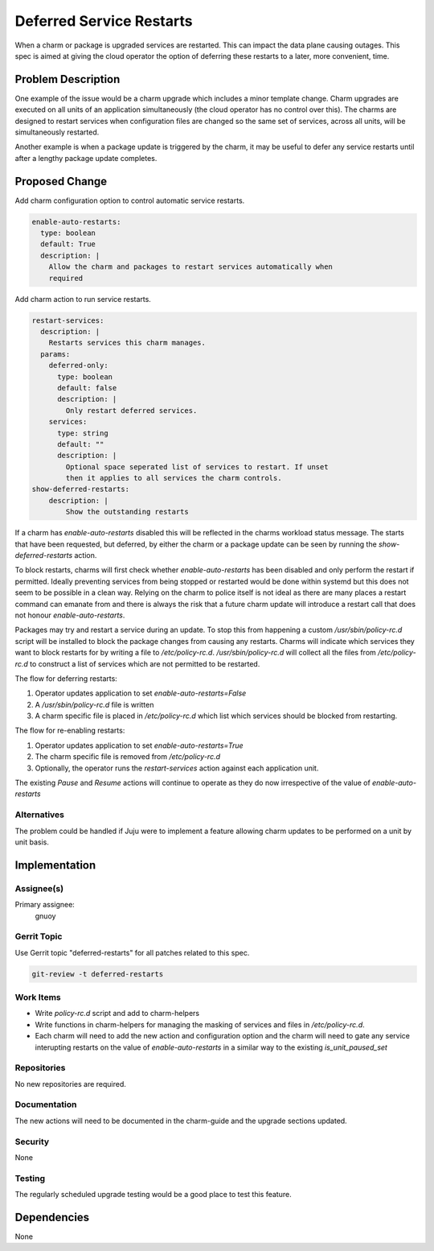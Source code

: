 ..
  Copyright 2021 Canonical Ltd.

  This work is licensed under a Creative Commons Attribution 3.0
  Unported License.
  http://creativecommons.org/licenses/by/3.0/legalcode

..
  This template should be in ReSTructured text. Please do not delete
  any of the sections in this template.  If you have nothing to say
  for a whole section, just write: "None". For help with syntax, see
  http://sphinx-doc.org/rest.html To test out your formatting, see
  http://www.tele3.cz/jbar/rest/rest.html

=========================
Deferred Service Restarts
=========================

When a charm or package is upgraded services are restarted. This can impact the
data plane causing outages. This spec is aimed at giving the cloud operator the
option of deferring these restarts to a later, more convenient, time.

Problem Description
===================

One example of the issue would be a charm upgrade which includes a minor
template change. Charm upgrades are executed on all units of an application
simultaneously (the cloud operator has no control over this). The charms are
designed to restart services when configuration files are changed so the same
set of services, across all units, will be simultaneously restarted.

Another example is when a package update is triggered by the charm, it may be
useful to defer any service restarts until after a lengthy package update
completes.

Proposed Change
===============

Add charm configuration option to control automatic service restarts.

.. code:: yaml

    enable-auto-restarts:
      type: boolean
      default: True
      description: |
        Allow the charm and packages to restart services automatically when
        required

Add charm action to run service restarts.

.. code:: yaml

    restart-services:
      description: |
        Restarts services this charm manages.
      params:
        deferred-only:
          type: boolean
          default: false
          description: |
            Only restart deferred services.
        services:
          type: string
          default: ""
          description: |
            Optional space seperated list of services to restart. If unset
            then it applies to all services the charm controls.
    show-deferred-restarts:
        description: |
            Show the outstanding restarts


If a charm has `enable-auto-restarts` disabled this will be reflected in the
charms workload status message. The starts that have been requested, but
deferred, by either the charm or a package update can be seen by running
the `show-deferred-restarts` action.

To block restarts, charms will first check whether `enable-auto-restarts`
has been disabled and only perform the restart if permitted. Ideally preventing
services from being stopped or restarted would be done within systemd but this
does not seem to be possible in a clean way. Relying on the charm to police
itself is not ideal as there are many places a restart command can emanate from
and there is always the risk that a future charm update will introduce a
restart call that does not honour `enable-auto-restarts`.

Packages may try and restart a service during an update. To stop this from
happening a custom `/usr/sbin/policy-rc.d` script will be installed to block
the package changes from causing any restarts. Charms will indicate which
services they want to block restarts for by writing a file to
`/etc/policy-rc.d`.  `/usr/sbin/policy-rc.d` will collect all the files from
`/etc/policy-rc.d` to construct a list of services which are not permitted to
be restarted.

The flow for deferring restarts:

#. Operator updates application to set `enable-auto-restarts=False`
#. A `/usr/sbin/policy-rc.d` file is written
#. A charm specific file is placed in `/etc/policy-rc.d` which list which
   services should be blocked from restarting.

The flow for re-enabling restarts:

#. Operator updates application to set `enable-auto-restarts=True`
#. The charm specific file is removed from `/etc/policy-rc.d`
#. Optionally, the operator runs the `restart-services` action against each
   application unit.

The existing `Pause` and `Resume` actions will continue to operate as they
do now irrespective of the value of `enable-auto-restarts`

Alternatives
------------

The problem could be handled if Juju were to implement a feature allowing charm
updates to be performed on a unit by unit basis.

Implementation
==============

Assignee(s)
-----------

Primary assignee:
  gnuoy

Gerrit Topic
------------

Use Gerrit topic "deferred-restarts" for all patches related to this spec.

.. code-block:: bash

    git-review -t deferred-restarts

Work Items
----------

* Write `policy-rc.d` script and add to charm-helpers
* Write functions in charm-helpers for managing the masking of services
  and files in `/etc/policy-rc.d`.
* Each charm will need to add the new action and configuration option and the
  charm will need to gate any service interupting restarts on the value of
  `enable-auto-restarts` in a similar way to the existing `is_unit_paused_set`

Repositories
------------

No new repositories are required.

Documentation
-------------

The new actions will need to be documented in the charm-guide and the upgrade
sections updated.

Security
--------

None

Testing
-------

The regularly scheduled upgrade testing would be a good place to test this
feature.

Dependencies
============

None
